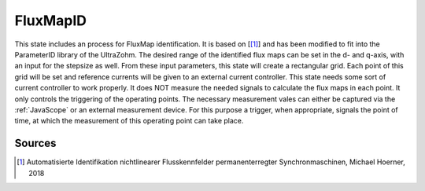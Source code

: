 .. _uz_FluxMapID:

=========
FluxMapID
=========

This state includes an process for FluxMap identification. 
It is based on [[#Hoerner_Masterthesis]_] and has been modified to fit into the ParameterID library of the UltraZohm.
The desired range of the identified flux maps can be set in the d- and q-axis, with an input for the stepsize as well. 
From these input parameters, this state will create a rectangular grid. 
Each point of this grid will be set and reference currents will be given to an external current controller. 
This state needs some sort of current controller to work properly. 
It does NOT measure the needed signals to calculate the flux maps in each point. 
It only controls the triggering of the operating points. 
The necessary measurement vales can either be captured via the :ref:`JavaScope` or an external measurement device.
For this purpose a trigger, when appropriate, signals the point of time, at which the measurement of this operating point can take place. 


.. doxygentypedef:: uz_PID_FluxMapID_t


.. doxygenstruct:: uz_PID_FluxMapIDConfig_t
  :members: 

.. doxygenstruct:: uz_PID_FluxMapID_output_t
  :members:

.. doxygenfunction:: uz_FluxMapID_init
.. doxygenfunction:: uz_FluxMapID_step

Sources
-------

.. [#Hoerner_Masterthesis] Automatisierte Identifikation nichtlinearer Flusskennfelder permanenterregter Synchronmaschinen, Michael Hoerner, 2018